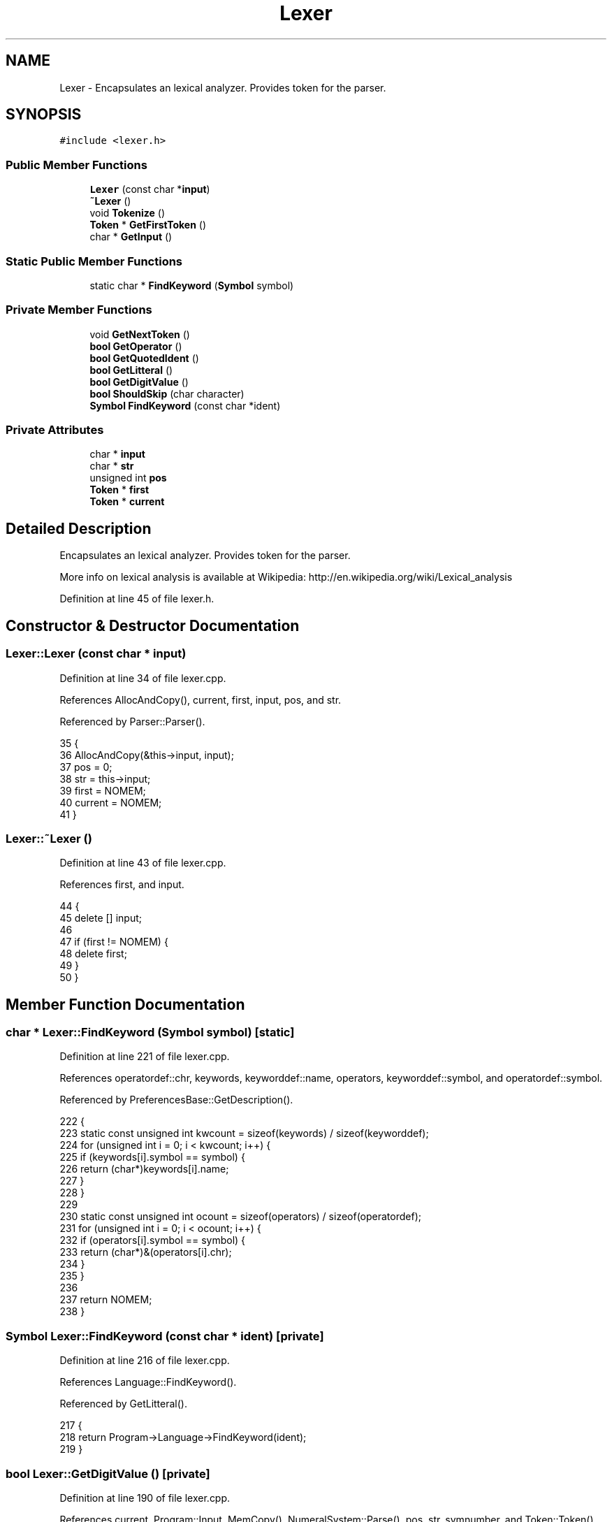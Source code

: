 .TH "Lexer" 3 "Thu Jan 19 2017" "Version 1.6.0" "amath" \" -*- nroff -*-
.ad l
.nh
.SH NAME
Lexer \- Encapsulates an lexical analyzer\&. Provides token for the parser\&.  

.SH SYNOPSIS
.br
.PP
.PP
\fC#include <lexer\&.h>\fP
.SS "Public Member Functions"

.in +1c
.ti -1c
.RI "\fBLexer\fP (const char *\fBinput\fP)"
.br
.ti -1c
.RI "\fB~Lexer\fP ()"
.br
.ti -1c
.RI "void \fBTokenize\fP ()"
.br
.ti -1c
.RI "\fBToken\fP * \fBGetFirstToken\fP ()"
.br
.ti -1c
.RI "char * \fBGetInput\fP ()"
.br
.in -1c
.SS "Static Public Member Functions"

.in +1c
.ti -1c
.RI "static char * \fBFindKeyword\fP (\fBSymbol\fP symbol)"
.br
.in -1c
.SS "Private Member Functions"

.in +1c
.ti -1c
.RI "void \fBGetNextToken\fP ()"
.br
.ti -1c
.RI "\fBbool\fP \fBGetOperator\fP ()"
.br
.ti -1c
.RI "\fBbool\fP \fBGetQuotedIdent\fP ()"
.br
.ti -1c
.RI "\fBbool\fP \fBGetLitteral\fP ()"
.br
.ti -1c
.RI "\fBbool\fP \fBGetDigitValue\fP ()"
.br
.ti -1c
.RI "\fBbool\fP \fBShouldSkip\fP (char character)"
.br
.ti -1c
.RI "\fBSymbol\fP \fBFindKeyword\fP (const char *ident)"
.br
.in -1c
.SS "Private Attributes"

.in +1c
.ti -1c
.RI "char * \fBinput\fP"
.br
.ti -1c
.RI "char * \fBstr\fP"
.br
.ti -1c
.RI "unsigned int \fBpos\fP"
.br
.ti -1c
.RI "\fBToken\fP * \fBfirst\fP"
.br
.ti -1c
.RI "\fBToken\fP * \fBcurrent\fP"
.br
.in -1c
.SH "Detailed Description"
.PP 
Encapsulates an lexical analyzer\&. Provides token for the parser\&. 

More info on lexical analysis is available at Wikipedia: http://en.wikipedia.org/wiki/Lexical_analysis 
.PP
Definition at line 45 of file lexer\&.h\&.
.SH "Constructor & Destructor Documentation"
.PP 
.SS "Lexer::Lexer (const char * input)"

.PP
Definition at line 34 of file lexer\&.cpp\&.
.PP
References AllocAndCopy(), current, first, input, pos, and str\&.
.PP
Referenced by Parser::Parser()\&.
.PP
.nf
35 {
36     AllocAndCopy(&this->input, input);
37     pos = 0;
38     str = this->input;
39     first = NOMEM;
40     current = NOMEM;
41 }
.fi
.SS "Lexer::~Lexer ()"

.PP
Definition at line 43 of file lexer\&.cpp\&.
.PP
References first, and input\&.
.PP
.nf
44 {
45     delete [] input;
46 
47     if (first != NOMEM) {
48         delete first;
49     }
50 }
.fi
.SH "Member Function Documentation"
.PP 
.SS "char * Lexer::FindKeyword (\fBSymbol\fP symbol)\fC [static]\fP"

.PP
Definition at line 221 of file lexer\&.cpp\&.
.PP
References operatordef::chr, keywords, keyworddef::name, operators, keyworddef::symbol, and operatordef::symbol\&.
.PP
Referenced by PreferencesBase::GetDescription()\&.
.PP
.nf
222 {
223     static const unsigned int kwcount = sizeof(keywords) / sizeof(keyworddef);
224     for (unsigned int i = 0; i < kwcount; i++) {
225         if (keywords[i]\&.symbol == symbol) {
226             return (char*)keywords[i]\&.name;
227         }
228     }
229 
230     static const unsigned int ocount = sizeof(operators) / sizeof(operatordef);
231     for (unsigned int i = 0; i < ocount; i++) {
232         if (operators[i]\&.symbol == symbol) {
233             return (char*)&(operators[i]\&.chr);
234         }
235     }
236 
237     return NOMEM;
238 }
.fi
.SS "\fBSymbol\fP Lexer::FindKeyword (const char * ident)\fC [private]\fP"

.PP
Definition at line 216 of file lexer\&.cpp\&.
.PP
References Language::FindKeyword()\&.
.PP
Referenced by GetLitteral()\&.
.PP
.nf
217 {
218     return Program->Language->FindKeyword(ident);
219 }
.fi
.SS "\fBbool\fP Lexer::GetDigitValue ()\fC [private]\fP"

.PP
Definition at line 190 of file lexer\&.cpp\&.
.PP
References current, Program::Input, MemCopy(), NumeralSystem::Parse(), pos, str, symnumber, and Token::Token()\&.
.PP
Referenced by GetNextToken()\&.
.PP
.nf
191 {
192     unsigned int len;
193     char *end;
194 
195     // Only the numeral parser can determine if next token is a value
196     Number *number = Program->Input->Parse(str, &len, &end);
197 
198     if (str == end) {
199         delete number;
200         return false;
201     }
202 
203     char *text = new char[len + 1];
204     MemCopy(text, str, len);
205     *(text + len) = '\0';
206 
207     current = new Token(current, symnumber, text, pos);
208     delete [] text;
209     delete number;
210 
211     pos += len;
212     str = end;
213     return true;
214 }
.fi
.SS "\fBToken\fP * Lexer::GetFirstToken ()"

.PP
Definition at line 57 of file lexer\&.cpp\&.
.PP
References first\&.
.PP
Referenced by Parser::GetToken()\&.
.PP
.nf
58 {
59     return first;
60 }
.fi
.SS "char * Lexer::GetInput ()"

.PP
Definition at line 52 of file lexer\&.cpp\&.
.PP
References input\&.
.PP
Referenced by Parser::Parse(), Parser::ParseDigistStatement(), Parser::ParseFileStatement(), Parser::ParseFunctionDef(), Parser::ParseIdent(), Parser::ParseNumeralStatement(), and Parser::TryParseStatement()\&.
.PP
.nf
53 {
54     return input;
55 }
.fi
.SS "\fBbool\fP Lexer::GetLitteral ()\fC [private]\fP"

.PP
Definition at line 150 of file lexer\&.cpp\&.
.PP
References Language::CharIsAlpha(), Language::CharIsDigit(), current, FindKeyword(), MemCopy(), pos, str, symident, and Token::Token()\&.
.PP
Referenced by GetNextToken()\&.
.PP
.nf
151 {
152     const char *start = str;
153     const unsigned int startPos = pos;
154     int unsigned len = 0;
155     bool found = true;
156     Symbol ksymbol;
157 
158     while (found) {
159         if (Program->Language->CharIsAlpha(*str)) {
160             str++;
161             len++;
162         } else if (len != 0 && Program->Language->CharIsDigit(*str)) {
163             str++;
164             len++;
165         } else {
166             found = false;
167         }
168     }
169 
170     if (len == 0) {
171         return false;
172     }
173 
174     char *ident = new char[len + 1];
175     MemCopy(ident, start, len);
176     ident[len] = 0;
177 
178     if ((ksymbol = FindKeyword(ident))) {
179         current = new Token(current, ksymbol, startPos);
180     } else {
181         current = new Token(current, symident, ident, startPos);
182     }
183 
184     pos += len;
185 
186     delete [] ident;
187     return true;
188 }
.fi
.SS "void Lexer::GetNextToken ()\fC [private]\fP"

.PP
Definition at line 79 of file lexer\&.cpp\&.
.PP
References Language::CharIsSpace(), current, GetDigitValue(), GetLitteral(), GetOperator(), GetQuotedIdent(), pos, ShouldSkip(), str, symend, symunknown, and Token::Token()\&.
.PP
Referenced by Tokenize()\&.
.PP
.nf
80 {
81     // Skip spaces and non visible characters
82     while (*str != 0 && ShouldSkip(*str)) {
83         str++;
84         if (Program->Language->CharIsSpace(*str)) {
85             pos++;
86         }
87     }
88 
89     if (*str == 0)
90     {
91         current = new Token(current, symend, pos);
92     } else if (GetOperator() || GetQuotedIdent() || GetDigitValue() || GetLitteral()) {
93         return;
94     } else {
95         str++;
96         pos++;
97         current = new Token(current, symunknown, pos - 1);
98     }
99 }
.fi
.SS "\fBbool\fP Lexer::GetOperator ()\fC [private]\fP"

.PP
Definition at line 101 of file lexer\&.cpp\&.
.PP
References operatordef::chr, current, operators, pos, str, operatordef::symbol, and Token::Token()\&.
.PP
Referenced by GetNextToken()\&.
.PP
.nf
102 {
103     static const unsigned int count = sizeof(operators) / sizeof(operatordef);
104     for (unsigned int i = 0; i < count; i++) {
105         if (operators[i]\&.chr == *str) {
106             current = new Token(current, operators[i]\&.symbol, pos);
107             str++;
108             pos++;
109             return true;
110         }
111     }
112 
113     return false;
114 }
.fi
.SS "\fBbool\fP Lexer::GetQuotedIdent ()\fC [private]\fP"

.PP
Definition at line 116 of file lexer\&.cpp\&.
.PP
References Language::CharIsCntrl(), current, MemCopy(), pos, str, symqident, and Token::Token()\&.
.PP
Referenced by GetNextToken()\&.
.PP
.nf
117 {
118     if (*str != '"') {
119         return false;
120     }
121 
122     char *start = str;
123     const unsigned int startPos = pos;
124     int unsigned len = 0;
125     str++;
126 
127     while (*str != 0 && *str != '"' && !Program->Language->CharIsCntrl(*str)) {
128         str++;
129         len++;
130     }
131 
132     if (len == 0 || *str != '"') {
133         str = start;
134         return false;
135     }
136 
137     char *ident = new char[len + 1];
138     MemCopy(ident, start + 1, len);
139     ident[len] = 0;
140 
141     current = new Token(current, symqident, ident, startPos);
142 
143     str++;
144     pos += len + 1;
145 
146     delete [] ident;
147     return true;
148 }
.fi
.SS "\fBbool\fP Lexer::ShouldSkip (char character)\fC [private]\fP"

.PP
Definition at line 240 of file lexer\&.cpp\&.
.PP
References Language::CharIsCntrl(), and Language::CharIsSpace()\&.
.PP
Referenced by GetNextToken()\&.
.PP
.nf
241 {
242     if (character == '\n') {
243         return false;
244     }
245 
246     if (Program->Language->CharIsCntrl(character)) {
247         return true;
248     }
249 
250     if (Program->Language->CharIsSpace(character)) {
251         return true;
252     }
253 
254     return false;
255 }
.fi
.SS "void Lexer::Tokenize ()"

.PP
Definition at line 62 of file lexer\&.cpp\&.
.PP
References current, first, GetNextToken(), input, Token::next, pos, str, Token::symbol, and symend\&.
.PP
Referenced by Parser::Parse()\&.
.PP
.nf
63 {
64     pos = 0;
65     str = input;
66     first = NOMEM;
67     current = NOMEM;
68 
69     GetNextToken();
70     first = current;
71 
72     do {
73         Token* last = current;
74         GetNextToken();
75         last->next = current;
76     } while (current->symbol != symend);
77 }
.fi
.SH "Member Data Documentation"
.PP 
.SS "\fBToken\fP* Lexer::current\fC [private]\fP"

.PP
Definition at line 60 of file lexer\&.h\&.
.PP
Referenced by GetDigitValue(), GetLitteral(), GetNextToken(), GetOperator(), GetQuotedIdent(), Lexer(), and Tokenize()\&.
.SS "\fBToken\fP* Lexer::first\fC [private]\fP"

.PP
Definition at line 59 of file lexer\&.h\&.
.PP
Referenced by GetFirstToken(), Lexer(), Tokenize(), and ~Lexer()\&.
.SS "char* Lexer::input\fC [private]\fP"

.PP
Definition at line 56 of file lexer\&.h\&.
.PP
Referenced by GetInput(), Lexer(), Tokenize(), and ~Lexer()\&.
.SS "unsigned int Lexer::pos\fC [private]\fP"

.PP
Definition at line 58 of file lexer\&.h\&.
.PP
Referenced by GetDigitValue(), GetLitteral(), GetNextToken(), GetOperator(), GetQuotedIdent(), Lexer(), and Tokenize()\&.
.SS "char* Lexer::str\fC [private]\fP"

.PP
Definition at line 57 of file lexer\&.h\&.
.PP
Referenced by GetDigitValue(), GetLitteral(), GetNextToken(), GetOperator(), GetQuotedIdent(), Lexer(), and Tokenize()\&.

.SH "Author"
.PP 
Generated automatically by Doxygen for amath from the source code\&.
